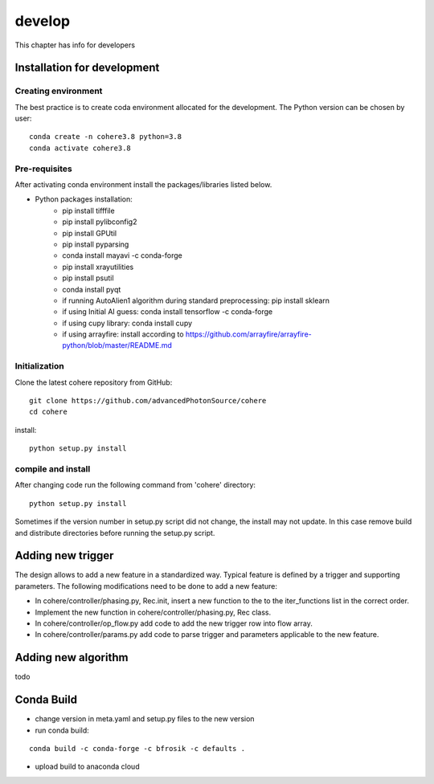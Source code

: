 =======
develop
=======
| This chapter has info for developers

Installation for development
============================
Creating environment
++++++++++++++++++++
| The best practice is to create coda environment allocated for the development. The Python version can be chosen by user:
::

    conda create -n cohere3.8 python=3.8
    conda activate cohere3.8


Pre-requisites
++++++++++++++
| After activating conda environment install the packages/libraries listed below.
- Python packages installation:
   - pip install tifffile
   - pip install pylibconfig2
   - pip install GPUtil
   - pip install pyparsing
   - conda install mayavi -c conda-forge
   - pip install xrayutilities
   - pip install psutil
   - conda install pyqt
   - if running AutoAlien1 algorithm during standard preprocessing: pip install sklearn
   - if using Initial AI guess: conda install tensorflow -c conda-forge
   - if using cupy library: conda install cupy
   - if using arrayfire: install according to https://github.com/arrayfire/arrayfire-python/blob/master/README.md

Initialization
++++++++++++++
| Clone the latest cohere repository from GitHub:
::

    git clone https://github.com/advancedPhotonSource/cohere
    cd cohere

| install:

::

    python setup.py install

compile and install
+++++++++++++++++++
| After changing code run the following command from 'cohere' directory:
::

    python setup.py install

| Sometimes if the version number in setup.py script did not change, the install may not update. In this case remove build and distribute directories before running the setup.py script.

Adding new trigger
==================
| The design allows to add a new feature in a standardized way. Typical feature is defined by a trigger and supporting parameters. The following modifications need to be done to add a new feature:
- In cohere/controller/phasing.py, Rec.init, insert a new function to the to the iter_functions list in the correct order.
- Implement the new function in cohere/controller/phasing.py, Rec class.
- In cohere/controller/op_flow.py add code to add the new trigger row into flow array.
- In cohere/controller/params.py add code to parse trigger and parameters applicable to the new feature.

Adding new algorithm
====================
| todo

Conda Build
===========
- change version in meta.yaml and setup.py files to the new version


- run conda build:
::

    conda build -c conda-forge -c bfrosik -c defaults .

- upload build to anaconda cloud

